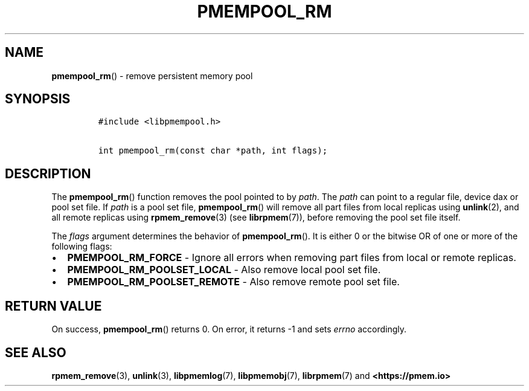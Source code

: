 .\" Automatically generated by Pandoc 2.0.6
.\"
.TH "PMEMPOOL_RM" "3" "2021-09-24" "PMDK - pmempool API version 1.3" "PMDK Programmer's Manual"
.hy
.\" SPDX-License-Identifier: BSD-3-Clause
.\" Copyright 2017-2018, Intel Corporation
.SH NAME
.PP
\f[B]pmempool_rm\f[]() \- remove persistent memory pool
.SH SYNOPSIS
.IP
.nf
\f[C]
#include\ <libpmempool.h>

int\ pmempool_rm(const\ char\ *path,\ int\ flags);
\f[]
.fi
.SH DESCRIPTION
.PP
The \f[B]pmempool_rm\f[]() function removes the pool pointed to by
\f[I]path\f[].
The \f[I]path\f[] can point to a regular file, device dax or pool set
file.
If \f[I]path\f[] is a pool set file, \f[B]pmempool_rm\f[]() will remove
all part files from local replicas using \f[B]unlink\f[](2), and all
remote replicas using \f[B]rpmem_remove\f[](3) (see
\f[B]librpmem\f[](7)), before removing the pool set file itself.
.PP
The \f[I]flags\f[] argument determines the behavior of
\f[B]pmempool_rm\f[]().
It is either 0 or the bitwise OR of one or more of the following flags:
.IP \[bu] 2
\f[B]PMEMPOOL_RM_FORCE\f[] \- Ignore all errors when removing part files
from local or remote replicas.
.IP \[bu] 2
\f[B]PMEMPOOL_RM_POOLSET_LOCAL\f[] \- Also remove local pool set file.
.IP \[bu] 2
\f[B]PMEMPOOL_RM_POOLSET_REMOTE\f[] \- Also remove remote pool set file.
.SH RETURN VALUE
.PP
On success, \f[B]pmempool_rm\f[]() returns 0.
On error, it returns \-1 and sets \f[I]errno\f[] accordingly.
.SH SEE ALSO
.PP
\f[B]rpmem_remove\f[](3), \f[B]unlink\f[](3), \f[B]libpmemlog\f[](7),
\f[B]libpmemobj\f[](7), \f[B]librpmem\f[](7) and
\f[B]<https://pmem.io>\f[]
